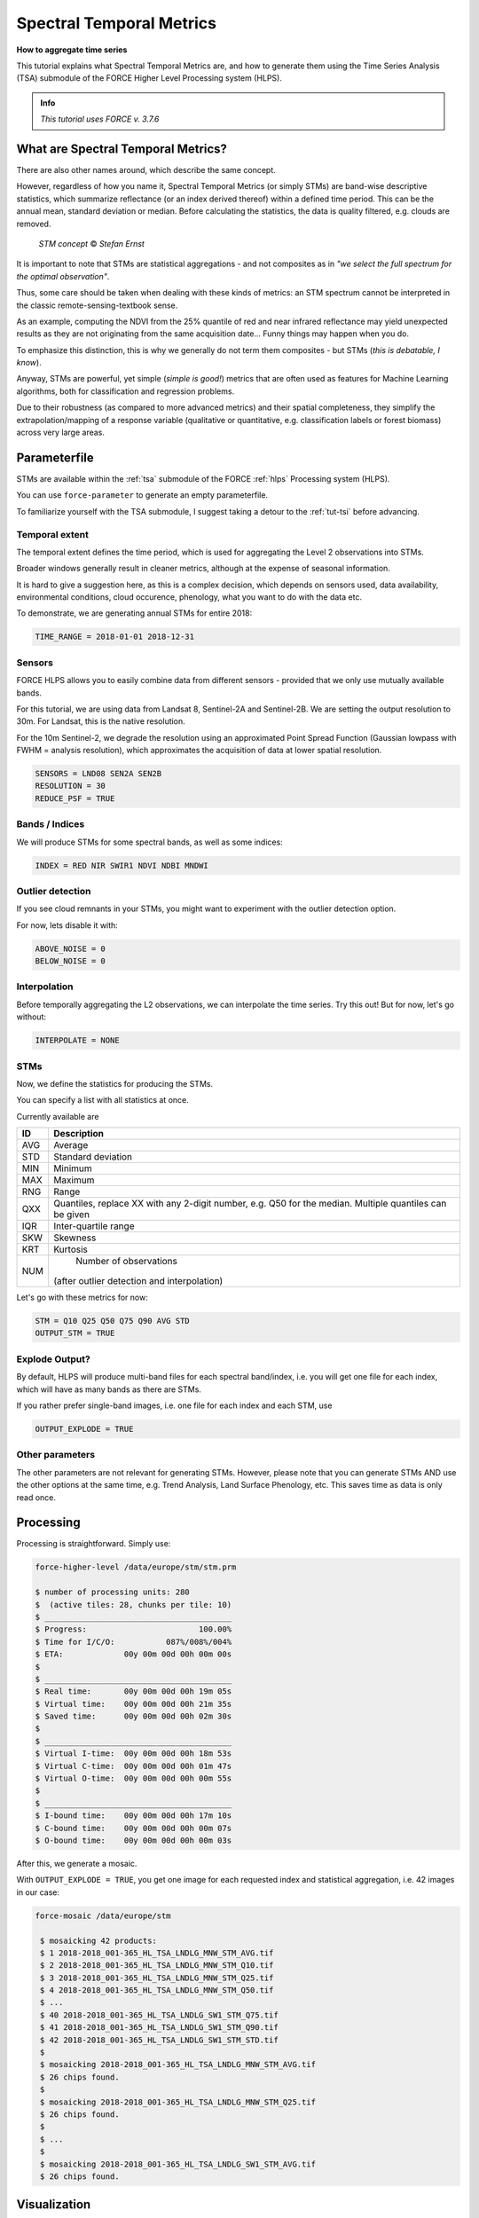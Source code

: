 .. _tut-stm:

Spectral Temporal Metrics
=========================

.. |copy|   unicode:: U+000A9 .. COPYRIGHT SIGN

**How to aggregate time series**

This tutorial explains what Spectral Temporal Metrics are, and how to generate them using the Time Series Analysis (TSA) submodule of the FORCE Higher Level Processing system (HLPS).

.. admonition:: Info

   *This tutorial uses FORCE v. 3.7.6*


What are Spectral Temporal Metrics?
-----------------------------------

There are also other names around, which describe the same concept.

However, regardless of how you name it, Spectral Temporal Metrics (or simply STMs) are band-wise descriptive statistics, which summarize reflectance (or an index derived thereof) within a defined time period.
This can be the annual mean, standard deviation or median.
Before calculating the statistics, the data is quality filtered, e.g. clouds are removed.

.. figure:: img/tutorial-stm-example.png
   :height: 400

   *STM concept* |copy| *Stefan Ernst*

It is important to note that STMs are statistical aggregations - and not composites as in *"we select the full spectrum for the optimal observation"*.

Thus, some care should be taken when dealing with these kinds of metrics: an STM spectrum cannot be interpreted in the classic remote-sensing-textbook sense.

As an example, computing the NDVI from the 25% quantile of red and near infrared reflectance may yield unexpected results as they are not originating from the same acquisition date… 
Funny things may happen when you do.

To emphasize this distinction, this is why we generally do not term them composites - but STMs (*this is debatable, I know*).

Anyway, STMs are powerful, yet simple (*simple is good!*) metrics that are often used as features for Machine Learning algorithms, both for classification and regression problems.

Due to their robustness (as compared to more advanced metrics) and their spatial completeness, they simplify the extrapolation/mapping of a response variable (qualitative or quantitative, e.g. classification labels or forest biomass) across very large areas.


Parameterfile
-------------

STMs are available within the :ref:`tsa` submodule of the FORCE :ref:`hlps` Processing system (HLPS).

You can use ``force-parameter`` to generate an empty parameterfile.

To familiarize yourself with the TSA submodule, I suggest taking a detour to the :ref:`tut-tsi` before advancing.


Temporal extent
"""""""""""""""

The temporal extent defines the time period, which is used for aggregating the Level 2 observations into STMs.

Broader windows generally result in cleaner metrics, although at the expense of seasonal information.

It is hard to give a suggestion here, as this is a complex decision, which depends on sensors used, data availability, environmental conditions, cloud occurence, phenology, what you want to do with the data etc.

To demonstrate, we are generating annual STMs for entire 2018:

.. code-block:: bash

   TIME_RANGE = 2018-01-01 2018-12-31


Sensors
"""""""

FORCE HLPS allows you to easily combine data from different sensors - provided that we only use mutually available bands.

For this tutorial, we are using data from Landsat 8, Sentinel-2A and Sentinel-2B.
We are setting the output resolution to 30m.
For Landsat, this is the native resolution.

For the 10m Sentinel-2, we degrade the resolution using an approximated Point Spread Function (Gaussian lowpass with FWHM = analysis resolution), which approximates the acquisition of data at lower spatial resolution.

.. code-block:: bash

   SENSORS = LND08 SEN2A SEN2B
   RESOLUTION = 30
   REDUCE_PSF = TRUE


Bands / Indices
"""""""""""""""

We will produce STMs for some spectral bands, as well as some indices:

.. code-block:: bash

   INDEX = RED NIR SWIR1 NDVI NDBI MNDWI


Outlier detection
"""""""""""""""""

If you see cloud remnants in your STMs, you might want to experiment with the outlier detection option.

For now, lets disable it with:

.. code-block:: bash

   ABOVE_NOISE = 0
   BELOW_NOISE = 0


Interpolation
"""""""""""""

Before temporally aggregating the L2 observations, we can interpolate the time series.
Try this out! But for now, let's go without:

.. code-block:: bash

   INTERPOLATE = NONE


STMs
""""

Now, we define the statistics for producing the STMs.

You can specify a list with all statistics at once.

Currently available are

+-----+------------------------------------------------+
+ ID  + Description                                    +
+=====+================================================+
+ AVG + Average                                        +
+-----+------------------------------------------------+
+ STD + Standard deviation                             +
+-----+------------------------------------------------+
+ MIN + Minimum                                        +
+-----+------------------------------------------------+
+ MAX + Maximum                                        +
+-----+------------------------------------------------+
+ RNG + Range                                          +
+-----+------------------------------------------------+
+ QXX + Quantiles, replace XX with any 2-digit number, +
+     + e.g. Q50 for the median.                       +
+     + Multiple quantiles can be given                +
+-----+------------------------------------------------+
+ IQR + Inter-quartile range                           +
+-----+------------------------------------------------+
+ SKW + Skewness                                       +
+-----+------------------------------------------------+
+ KRT + Kurtosis                                       +
+-----+------------------------------------------------+
+ NUM + Number of observations                         +
+     +(after outlier detection and interpolation)     +
+-----+------------------------------------------------+


Let's go with these metrics for now:

.. code-block:: bash

   STM = Q10 Q25 Q50 Q75 Q90 AVG STD
   OUTPUT_STM = TRUE


Explode Output?
"""""""""""""""

By default, HLPS will produce multi-band files for each spectral band/index, i.e. you will get one file for each index, which will have as many bands as there are STMs.

If you rather prefer single-band images, i.e. one file for each index and each STM, use 

.. code-block:: bash

   OUTPUT_EXPLODE = TRUE


Other parameters
""""""""""""""""

The other parameters are not relevant for generating STMs.
However, please note that you can generate STMs AND use the other options at the same time, e.g. Trend Analysis, Land Surface Phenology, etc.
This saves time as data is only read once.


Processing
----------

Processing is straightforward.
Simply use:

.. code-block:: none

   force-higher-level /data/europe/stm/stm.prm

   $ number of processing units: 280
   $  (active tiles: 28, chunks per tile: 10)
   $ ________________________________________
   $ Progress:                        100.00%
   $ Time for I/C/O:           087%/008%/004%
   $ ETA:             00y 00m 00d 00h 00m 00s
   $ 
   $ ________________________________________
   $ Real time:       00y 00m 00d 00h 19m 05s
   $ Virtual time:    00y 00m 00d 00h 21m 35s
   $ Saved time:      00y 00m 00d 00h 02m 30s
   $ 
   $ ________________________________________
   $ Virtual I-time:  00y 00m 00d 00h 18m 53s
   $ Virtual C-time:  00y 00m 00d 00h 01m 47s
   $ Virtual O-time:  00y 00m 00d 00h 00m 55s
   $ 
   $ ________________________________________
   $ I-bound time:    00y 00m 00d 00h 17m 10s
   $ C-bound time:    00y 00m 00d 00h 00m 07s
   $ O-bound time:    00y 00m 00d 00h 00m 03s


After this, we generate a mosaic.

With ``OUTPUT_EXPLODE = TRUE``, you get one image for each requested index and statistical aggregation, i.e. 42 images in our case:

.. code-block:: none

  force-mosaic /data/europe/stm

   $ mosaicking 42 products:
   $ 1 2018-2018_001-365_HL_TSA_LNDLG_MNW_STM_AVG.tif
   $ 2 2018-2018_001-365_HL_TSA_LNDLG_MNW_STM_Q10.tif
   $ 3 2018-2018_001-365_HL_TSA_LNDLG_MNW_STM_Q25.tif
   $ 4 2018-2018_001-365_HL_TSA_LNDLG_MNW_STM_Q50.tif
   $ ...
   $ 40 2018-2018_001-365_HL_TSA_LNDLG_SW1_STM_Q75.tif
   $ 41 2018-2018_001-365_HL_TSA_LNDLG_SW1_STM_Q90.tif
   $ 42 2018-2018_001-365_HL_TSA_LNDLG_SW1_STM_STD.tif
   $ 
   $ mosaicking 2018-2018_001-365_HL_TSA_LNDLG_MNW_STM_AVG.tif
   $ 26 chips found.
   $ 
   $ mosaicking 2018-2018_001-365_HL_TSA_LNDLG_MNW_STM_Q25.tif
   $ 26 chips found.
   $ 
   $ ... 
   $ 
   $ mosaicking 2018-2018_001-365_HL_TSA_LNDLG_SW1_STM_AVG.tif
   $ 26 chips found.


Visualization
-------------

Visualizing an RGB color composite in QGIS, wherein the 3 bands come from different physical files, does not work out of the box.. Thus, we need to put the required bands into one file.
Luckily, a virtual data format suffices.
This example here stacks the 50% quantiles of the reflectance bands, as well as the 90% quantiles of the indices.

For fast visualization, we are computing pyramids.

.. code-block:: none

   cd /data/europe/stm/mosaic
   force-stack *RED_STM_Q50.vrt *NIR_STM_Q50.vrt *SW1_STM_Q50.vrt stack-bands-STM_Q50.vrt
   force-stack *NDB_STM_Q90.vrt *NDV_STM_Q90.vrt *MNW_STM_Q90.vrt stack-indices-STM_Q90.vrt
   force-pyramid *.vrt

   $ file 1:
   $   /data/europe/stm/mosaic
   $   2018-2018_001-365_HL_TSA_LNDLG_RED_STM_Q50.vrt
   $   9000 4000 1
   $ file 2:
   $   /data/europe/stm/mosaic
   $   2018-2018_001-365_HL_TSA_LNDLG_NIR_STM_Q50.vrt
   $   9000 4000 1
   $ file 3:
   $   /data/europe/stm/mosaic
   $   2018-2018_001-365_HL_TSA_LNDLG_SW1_STM_Q50.vrt
   $   9000 4000 1
   $ 
   $ Same number of bands detected. Stacking by band.
   $ 
   $ Band 0001: 2018-2018_001-365_HL_TSA_LNDLG_RED_STM_Q50.vrt band 1
   $ Band 0002: 2018-2018_001-365_HL_TSA_LNDLG_NIR_STM_Q50.vrt band 1
   $ Band 0003: 2018-2018_001-365_HL_TSA_LNDLG_SW1_STM_Q50.vrt band 1
   $ 
   $ file 1:
   $   /data/europe/stm/mosaic
   $   2018-2018_001-365_HL_TSA_LNDLG_NDB_STM_Q90.vrt
   $   9000 4000 1
   $ file 2:
   $   /data/europe/stm/mosaic
   $   2018-2018_001-365_HL_TSA_LNDLG_NDV_STM_Q90.vrt
   $   9000 4000 1
   $ file 3:
   $   /data/europe/stm/mosaic
   $   2018-2018_001-365_HL_TSA_LNDLG_MNW_STM_Q90.vrt
   $   9000 4000 1
   $ 
   $ Same number of bands detected. Stacking by band.
   $ 
   $ Band 0001: 2018-2018_001-365_HL_TSA_LNDLG_NDB_STM_Q90.vrt band 1
   $ Band 0002: 2018-2018_001-365_HL_TSA_LNDLG_NDV_STM_Q90.vrt band 1
   $ Band 0003: 2018-2018_001-365_HL_TSA_LNDLG_MNW_STM_Q90.vrt band 1
   $ 
   $ computing pyramids for 2018-2018_001-365_HL_TSA_LNDLG_MNW_STM_Q10.vrt
   $ 0...10...20...30...40...50...60...70...80...90...100 - done.
   $ computing pyramids for 2018-2018_001-365_HL_TSA_LNDLG_MNW_STM_Q25.vrt
   $ 0...10...20...30...40...50...60...70...80...90...100 - done.
   $ ...
   $ computing pyramids for stack-bands-STM_Q50.vrt
   $ 0...10...20...30...40...50...60...70...80...90...100 - done.
   $ computing pyramids for stack-indices-STM_Q90.vrt
   $ 0...10...20...30...40...50...60...70...80...90...100 - done.


.. figure:: img/tutorial-stm-qgis.jpg

   *RGB composite of STMs - Top: Q50 reflectance - Bottom: Q90 Indices*


------------

.. |author-pic| image:: profile/dfrantz.jpg

+--------------+--------------------------------------------------------------------------------+
+ |author-pic| + This tutorial was written by                                                   +
+              + `David Frantz <https://davidfrantz.github.io>`_,                               +
+              + main developer of **FORCE**,                                                   +
+              + postdoc at `EOL <https://www.geographie.hu-berlin.de/en/professorships/eol>`_. +
+              + *Views are his own.*                                                           +
+--------------+--------------------------------------------------------------------------------+
+ **EO**, **ARD**, **Data Science**, **Open Science**                                           +
+--------------+--------------------------------------------------------------------------------+
